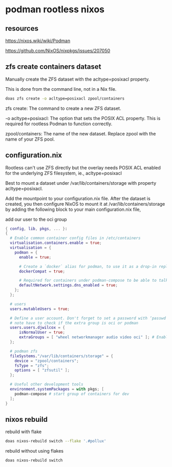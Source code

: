 #+STARTUP: content
* podman rootless nixos
** resources

[[https://nixos.wiki/wiki/Podman]]

[[https://github.com/NixOS/nixpkgs/issues/207050]]

** zfs create containers dataset

Manually create the ZFS dataset with the acltype=posixacl property.

This is done from the command line, not in a Nix file.

#+begin_src sh
doas zfs create -o acltype=posixacl zpool/containers
#+end_src

zfs create: The command to create a new ZFS dataset.

-o acltype=posixacl: The option that sets the POSIX ACL property. This is required for rootless Podman to function correctly.

zpool/containers: The name of the new dataset. Replace zpool with the name of your ZFS pool.

** configuration.nix

Rootless can't use ZFS directly but the overlay needs POSIX ACL enabled for the underlying ZFS filesystem, ie., acltype=posixacl

Best to mount a dataset under /var/lib/containers/storage with property acltype=posixacl. 

Add the mountpoint to your configuration.nix file. After the dataset is created, you then configure NixOS to mount it at /var/lib/containers/storage by adding the following block to your main configuration.nix file,

add our user to the oci group

#+begin_src nix
{ config, lib, pkgs, ... }:
{
  # Enable common container config files in /etc/containers
  virtualisation.containers.enable = true;
  virtualisation = {
    podman = {
      enable = true;

      # Create a `docker` alias for podman, to use it as a drop-in replacement
      dockerCompat = true;

      # Required for containers under podman-compose to be able to talk to each other.
      defaultNetwork.settings.dns_enabled = true;
    };
  };

  # users
  users.mutableUsers = true;
  
  # Define a user account. Don't forget to set a password with ‘passwd’.
  # note have to check if the extra group is oci or podman
  users.users.djwilcox = {
      isNormalUser = true;
      extraGroups = [ "wheel networkmanager audio video oci" ]; # Enable ‘sudo’ for the user.
  };

  # podman zfs
  fileSystems."/var/lib/containers/storage" = {
    device = "zpool/containers";
    fsType = "zfs";
    options = [ "zfsutil" ];
  };

  # Useful other development tools
  environment.systemPackages = with pkgs; [
    podman-compose # start group of containers for dev
  ];
}
#+end_src

** nixos rebuild

rebuild with flake

#+begin_src sh
doas nixos-rebuild switch --flake '.#pollux'
#+end_src

rebuild without using flakes

#+begin_src sh
doas nixos-rebuild switch
#+end_src
